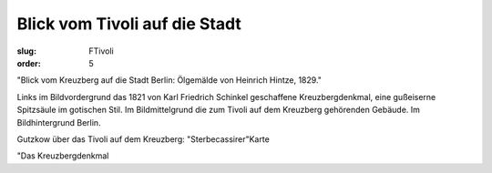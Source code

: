 Blick vom Tivoli auf die Stadt
==============================

:slug: FTivoli
:order: 5

"Blick vom Kreuzberg auf die Stadt Berlin: Ölgemälde von Heinrich Hintze, 1829."

Links im Bildvordergrund das 1821 von Karl Friedrich Schinkel geschaffene Kreuzbergdenkmal, eine gußeiserne Spitzsäule im gotischen Stil. Im Bildmittelgrund die zum Tivoli auf dem Kreuzberg gehörenden Gebäude. Im Bildhintergrund Berlin.

Gutzkow über das Tivoli auf dem Kreuzberg: "Sterbecassirer"Karte

"Das Kreuzbergdenkmal
